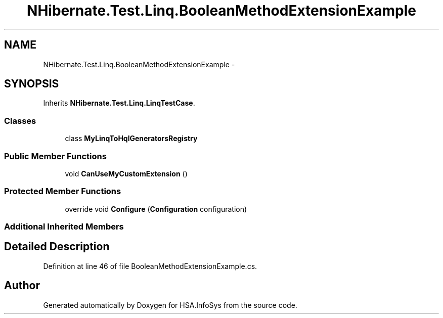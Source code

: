 .TH "NHibernate.Test.Linq.BooleanMethodExtensionExample" 3 "Fri Jul 5 2013" "Version 1.0" "HSA.InfoSys" \" -*- nroff -*-
.ad l
.nh
.SH NAME
NHibernate.Test.Linq.BooleanMethodExtensionExample \- 
.SH SYNOPSIS
.br
.PP
.PP
Inherits \fBNHibernate\&.Test\&.Linq\&.LinqTestCase\fP\&.
.SS "Classes"

.in +1c
.ti -1c
.RI "class \fBMyLinqToHqlGeneratorsRegistry\fP"
.br
.in -1c
.SS "Public Member Functions"

.in +1c
.ti -1c
.RI "void \fBCanUseMyCustomExtension\fP ()"
.br
.in -1c
.SS "Protected Member Functions"

.in +1c
.ti -1c
.RI "override void \fBConfigure\fP (\fBConfiguration\fP configuration)"
.br
.in -1c
.SS "Additional Inherited Members"
.SH "Detailed Description"
.PP 
Definition at line 46 of file BooleanMethodExtensionExample\&.cs\&.

.SH "Author"
.PP 
Generated automatically by Doxygen for HSA\&.InfoSys from the source code\&.
